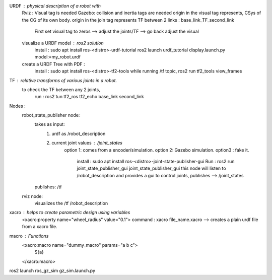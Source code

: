 URDF : physical description of a robot with
    Rviz : Visual tag is needed 
    Gazebo:  collision and inertia tags are needed
    origin in the visual tag represents, CSys of the CG of its own body. 
    origin in the join tag represents TF between 2 links : base_link_TF_second_link
        First set visual tag to zeros --> adjust the joints/TF --> go back adjust the visual
    
    visualize a URDF model : ros2 solution
        install : sudo apt install ros-<distro>-urdf-tutorial
        ros2 launch urdf_tutorial display.launch.py model:=my_robot.urdf
    create a URDF Tree with PDF :
        install : sudo apt install ros-<distro>-tf2-tools
        while running /tf topic, ros2 run tf2_tools view_frames 

TF : relative transforms of various joints in a robot.
    to check the TF between any 2 joints,
        run : ros2 tun tf2_ros tf2_echo base_link second_link
    

Nodes :
    robot_state_publisher node: 
        takes as input: 
            1. urdf as /robot_description
            2. current joint values : /joint_states 
                option 1: comes from a encoder/simulation.
                option 2: Gazebo simulation. 
                option3 : fake it.
                    install : sudo apt install ros-<distro>-joint-state-publisher-gui
                    Run : ros2 run joint_state_publisher_gui joint_state_publisher_gui 
                    this node will listen to /robot_description and provides a gui to control joints, 
                    publishes --> /joint_states 
        publishes: /tf 

    rviz node:
        visualizes the /tf /robot_description

xacro : helps to create parametric design using variables
    <xacro:property name="wheel_radius" value="0.1">
    command : xacro file_name.xacro --> creates a plain urdf file from a xacro file.

macro : Functions
    <xacro:macro name="dummy_macro" params="a b c">
        ${a}
    </xacro:macro>

ros2 launch ros_gz_sim gz_sim.launch.py